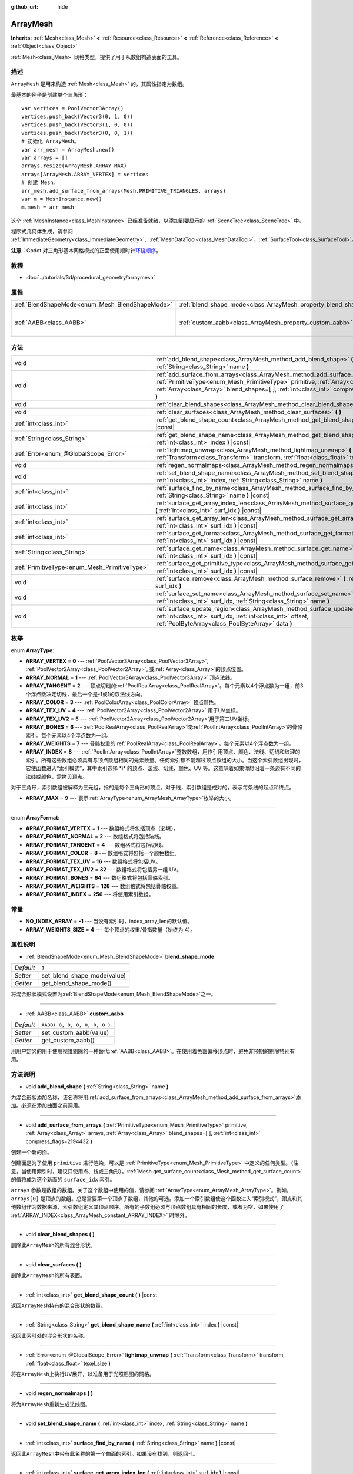 :github_url: hide

.. Generated automatically by doc/tools/make_rst.py in Godot's source tree.
.. DO NOT EDIT THIS FILE, but the ArrayMesh.xml source instead.
.. The source is found in doc/classes or modules/<name>/doc_classes.

.. _class_ArrayMesh:

ArrayMesh
=========

**Inherits:** :ref:`Mesh<class_Mesh>` **<** :ref:`Resource<class_Resource>` **<** :ref:`Reference<class_Reference>` **<** :ref:`Object<class_Object>`

:ref:`Mesh<class_Mesh>` 网格类型，提供了用于从数组构造表面的工具。

描述
----

``ArrayMesh`` 是用来构造 :ref:`Mesh<class_Mesh>` 的，其属性指定为数组。

最基本的例子是创建单个三角形：

::

    var vertices = PoolVector3Array()
    vertices.push_back(Vector3(0, 1, 0))
    vertices.push_back(Vector3(1, 0, 0))
    vertices.push_back(Vector3(0, 0, 1))
    # 初始化 ArrayMesh。
    var arr_mesh = ArrayMesh.new()
    var arrays = []
    arrays.resize(ArrayMesh.ARRAY_MAX)
    arrays[ArrayMesh.ARRAY_VERTEX] = vertices
    # 创建 Mesh。
    arr_mesh.add_surface_from_arrays(Mesh.PRIMITIVE_TRIANGLES, arrays)
    var m = MeshInstance.new()
    m.mesh = arr_mesh

这个 :ref:`MeshInstance<class_MeshInstance>` 已经准备就绪，以添加到要显示的 :ref:`SceneTree<class_SceneTree>` 中。

程序式几何体生成，请参阅 :ref:`ImmediateGeometry<class_ImmediateGeometry>`\ 、\ :ref:`MeshDataTool<class_MeshDataTool>`\ 、\ :ref:`SurfaceTool<class_SurfaceTool>`\ 。

\ **注意：**\ Godot 对三角形基本网格模式的正面使用顺时针\ `环绕顺序 <https://learnopengl.com/Advanced-OpenGL/Face-culling>`__\ 。

教程
----

- :doc:`../tutorials/3d/procedural_geometry/arraymesh`

属性
----

+-------------------------------------------------+--------------------------------------------------------------------+------------------------------+
| :ref:`BlendShapeMode<enum_Mesh_BlendShapeMode>` | :ref:`blend_shape_mode<class_ArrayMesh_property_blend_shape_mode>` | ``1``                        |
+-------------------------------------------------+--------------------------------------------------------------------+------------------------------+
| :ref:`AABB<class_AABB>`                         | :ref:`custom_aabb<class_ArrayMesh_property_custom_aabb>`           | ``AABB( 0, 0, 0, 0, 0, 0 )`` |
+-------------------------------------------------+--------------------------------------------------------------------+------------------------------+

方法
----

+-----------------------------------------------+---------------------------------------------------------------------------------------------------------------------------------------------------------------------------------------------------------------------------------------------------------------------------------+
| void                                          | :ref:`add_blend_shape<class_ArrayMesh_method_add_blend_shape>` **(** :ref:`String<class_String>` name **)**                                                                                                                                                                     |
+-----------------------------------------------+---------------------------------------------------------------------------------------------------------------------------------------------------------------------------------------------------------------------------------------------------------------------------------+
| void                                          | :ref:`add_surface_from_arrays<class_ArrayMesh_method_add_surface_from_arrays>` **(** :ref:`PrimitiveType<enum_Mesh_PrimitiveType>` primitive, :ref:`Array<class_Array>` arrays, :ref:`Array<class_Array>` blend_shapes=[  ], :ref:`int<class_int>` compress_flags=2194432 **)** |
+-----------------------------------------------+---------------------------------------------------------------------------------------------------------------------------------------------------------------------------------------------------------------------------------------------------------------------------------+
| void                                          | :ref:`clear_blend_shapes<class_ArrayMesh_method_clear_blend_shapes>` **(** **)**                                                                                                                                                                                                |
+-----------------------------------------------+---------------------------------------------------------------------------------------------------------------------------------------------------------------------------------------------------------------------------------------------------------------------------------+
| void                                          | :ref:`clear_surfaces<class_ArrayMesh_method_clear_surfaces>` **(** **)**                                                                                                                                                                                                        |
+-----------------------------------------------+---------------------------------------------------------------------------------------------------------------------------------------------------------------------------------------------------------------------------------------------------------------------------------+
| :ref:`int<class_int>`                         | :ref:`get_blend_shape_count<class_ArrayMesh_method_get_blend_shape_count>` **(** **)** |const|                                                                                                                                                                                  |
+-----------------------------------------------+---------------------------------------------------------------------------------------------------------------------------------------------------------------------------------------------------------------------------------------------------------------------------------+
| :ref:`String<class_String>`                   | :ref:`get_blend_shape_name<class_ArrayMesh_method_get_blend_shape_name>` **(** :ref:`int<class_int>` index **)** |const|                                                                                                                                                        |
+-----------------------------------------------+---------------------------------------------------------------------------------------------------------------------------------------------------------------------------------------------------------------------------------------------------------------------------------+
| :ref:`Error<enum_@GlobalScope_Error>`         | :ref:`lightmap_unwrap<class_ArrayMesh_method_lightmap_unwrap>` **(** :ref:`Transform<class_Transform>` transform, :ref:`float<class_float>` texel_size **)**                                                                                                                    |
+-----------------------------------------------+---------------------------------------------------------------------------------------------------------------------------------------------------------------------------------------------------------------------------------------------------------------------------------+
| void                                          | :ref:`regen_normalmaps<class_ArrayMesh_method_regen_normalmaps>` **(** **)**                                                                                                                                                                                                    |
+-----------------------------------------------+---------------------------------------------------------------------------------------------------------------------------------------------------------------------------------------------------------------------------------------------------------------------------------+
| void                                          | :ref:`set_blend_shape_name<class_ArrayMesh_method_set_blend_shape_name>` **(** :ref:`int<class_int>` index, :ref:`String<class_String>` name **)**                                                                                                                              |
+-----------------------------------------------+---------------------------------------------------------------------------------------------------------------------------------------------------------------------------------------------------------------------------------------------------------------------------------+
| :ref:`int<class_int>`                         | :ref:`surface_find_by_name<class_ArrayMesh_method_surface_find_by_name>` **(** :ref:`String<class_String>` name **)** |const|                                                                                                                                                   |
+-----------------------------------------------+---------------------------------------------------------------------------------------------------------------------------------------------------------------------------------------------------------------------------------------------------------------------------------+
| :ref:`int<class_int>`                         | :ref:`surface_get_array_index_len<class_ArrayMesh_method_surface_get_array_index_len>` **(** :ref:`int<class_int>` surf_idx **)** |const|                                                                                                                                       |
+-----------------------------------------------+---------------------------------------------------------------------------------------------------------------------------------------------------------------------------------------------------------------------------------------------------------------------------------+
| :ref:`int<class_int>`                         | :ref:`surface_get_array_len<class_ArrayMesh_method_surface_get_array_len>` **(** :ref:`int<class_int>` surf_idx **)** |const|                                                                                                                                                   |
+-----------------------------------------------+---------------------------------------------------------------------------------------------------------------------------------------------------------------------------------------------------------------------------------------------------------------------------------+
| :ref:`int<class_int>`                         | :ref:`surface_get_format<class_ArrayMesh_method_surface_get_format>` **(** :ref:`int<class_int>` surf_idx **)** |const|                                                                                                                                                         |
+-----------------------------------------------+---------------------------------------------------------------------------------------------------------------------------------------------------------------------------------------------------------------------------------------------------------------------------------+
| :ref:`String<class_String>`                   | :ref:`surface_get_name<class_ArrayMesh_method_surface_get_name>` **(** :ref:`int<class_int>` surf_idx **)** |const|                                                                                                                                                             |
+-----------------------------------------------+---------------------------------------------------------------------------------------------------------------------------------------------------------------------------------------------------------------------------------------------------------------------------------+
| :ref:`PrimitiveType<enum_Mesh_PrimitiveType>` | :ref:`surface_get_primitive_type<class_ArrayMesh_method_surface_get_primitive_type>` **(** :ref:`int<class_int>` surf_idx **)** |const|                                                                                                                                         |
+-----------------------------------------------+---------------------------------------------------------------------------------------------------------------------------------------------------------------------------------------------------------------------------------------------------------------------------------+
| void                                          | :ref:`surface_remove<class_ArrayMesh_method_surface_remove>` **(** :ref:`int<class_int>` surf_idx **)**                                                                                                                                                                         |
+-----------------------------------------------+---------------------------------------------------------------------------------------------------------------------------------------------------------------------------------------------------------------------------------------------------------------------------------+
| void                                          | :ref:`surface_set_name<class_ArrayMesh_method_surface_set_name>` **(** :ref:`int<class_int>` surf_idx, :ref:`String<class_String>` name **)**                                                                                                                                   |
+-----------------------------------------------+---------------------------------------------------------------------------------------------------------------------------------------------------------------------------------------------------------------------------------------------------------------------------------+
| void                                          | :ref:`surface_update_region<class_ArrayMesh_method_surface_update_region>` **(** :ref:`int<class_int>` surf_idx, :ref:`int<class_int>` offset, :ref:`PoolByteArray<class_PoolByteArray>` data **)**                                                                             |
+-----------------------------------------------+---------------------------------------------------------------------------------------------------------------------------------------------------------------------------------------------------------------------------------------------------------------------------------+

枚举
----

.. _enum_ArrayMesh_ArrayType:

.. _class_ArrayMesh_constant_ARRAY_VERTEX:

.. _class_ArrayMesh_constant_ARRAY_NORMAL:

.. _class_ArrayMesh_constant_ARRAY_TANGENT:

.. _class_ArrayMesh_constant_ARRAY_COLOR:

.. _class_ArrayMesh_constant_ARRAY_TEX_UV:

.. _class_ArrayMesh_constant_ARRAY_TEX_UV2:

.. _class_ArrayMesh_constant_ARRAY_BONES:

.. _class_ArrayMesh_constant_ARRAY_WEIGHTS:

.. _class_ArrayMesh_constant_ARRAY_INDEX:

.. _class_ArrayMesh_constant_ARRAY_MAX:

enum **ArrayType**:

- **ARRAY_VERTEX** = **0** --- :ref:`PoolVector3Array<class_PoolVector3Array>`, :ref:`PoolVector2Array<class_PoolVector2Array>`, 或\ :ref:`Array<class_Array>`\ 的顶点位置。

- **ARRAY_NORMAL** = **1** --- :ref:`PoolVector3Array<class_PoolVector3Array>` 顶点法线。

- **ARRAY_TANGENT** = **2** --- 顶点切线的\ :ref:`PoolRealArray<class_PoolRealArray>`\ 。每个元素以4个浮点数为一组，前3个浮点数决定切线，最后一个是-1或1的双法线方向。

- **ARRAY_COLOR** = **3** --- :ref:`PoolColorArray<class_PoolColorArray>` 顶点颜色。

- **ARRAY_TEX_UV** = **4** --- :ref:`PoolVector2Array<class_PoolVector2Array>` 用于UV坐标。

- **ARRAY_TEX_UV2** = **5** --- :ref:`PoolVector2Array<class_PoolVector2Array>`\ 用于第二UV坐标。

- **ARRAY_BONES** = **6** --- :ref:`PoolRealArray<class_PoolRealArray>`\ 或\ :ref:`PoolIntArray<class_PoolIntArray>`\ 的骨骼索引。每个元素以4个浮点数为一组。

- **ARRAY_WEIGHTS** = **7** --- 骨骼权重的\ :ref:`PoolRealArray<class_PoolRealArray>`\ 。每个元素以4个浮点数为一组。

- **ARRAY_INDEX** = **8** --- :ref:`PoolIntArray<class_PoolIntArray>`\ 整数数组，用作引用顶点、颜色、法线、切线和纹理的索引。所有这些数组必须具有与顶点数组相同的元素数量。任何索引都不能超过顶点数组的大小。当这个索引数组出现时，它使函数进入“索引模式”，其中索引选择 \*i\* 的顶点、法线、切线、颜色、UV 等。这意味着如果你想沿着一条边有不同的法线或颜色，需拷贝顶点。

对于三角形，索引数组被解释为三元组，指的是每个三角形的顶点。对于线，索引数组是成对的，表示每条线的起点和终点。

- **ARRAY_MAX** = **9** --- 表示\ :ref:`ArrayType<enum_ArrayMesh_ArrayType>`\ 枚举的大小。

----

.. _enum_ArrayMesh_ArrayFormat:

.. _class_ArrayMesh_constant_ARRAY_FORMAT_VERTEX:

.. _class_ArrayMesh_constant_ARRAY_FORMAT_NORMAL:

.. _class_ArrayMesh_constant_ARRAY_FORMAT_TANGENT:

.. _class_ArrayMesh_constant_ARRAY_FORMAT_COLOR:

.. _class_ArrayMesh_constant_ARRAY_FORMAT_TEX_UV:

.. _class_ArrayMesh_constant_ARRAY_FORMAT_TEX_UV2:

.. _class_ArrayMesh_constant_ARRAY_FORMAT_BONES:

.. _class_ArrayMesh_constant_ARRAY_FORMAT_WEIGHTS:

.. _class_ArrayMesh_constant_ARRAY_FORMAT_INDEX:

enum **ArrayFormat**:

- **ARRAY_FORMAT_VERTEX** = **1** --- 数组格式将包括顶点（必填）。

- **ARRAY_FORMAT_NORMAL** = **2** --- 数组格式将包括法线。

- **ARRAY_FORMAT_TANGENT** = **4** --- 数组格式将包括切线。

- **ARRAY_FORMAT_COLOR** = **8** --- 数组格式将包括一个颜色数组。

- **ARRAY_FORMAT_TEX_UV** = **16** --- 数组格式将包括UV。

- **ARRAY_FORMAT_TEX_UV2** = **32** --- 数组格式将包括另一组 UV。

- **ARRAY_FORMAT_BONES** = **64** --- 数组格式将包括骨骼索引。

- **ARRAY_FORMAT_WEIGHTS** = **128** --- 数组格式将包括骨骼权重。

- **ARRAY_FORMAT_INDEX** = **256** --- 将使用索引数组。

常量
----

.. _class_ArrayMesh_constant_NO_INDEX_ARRAY:

.. _class_ArrayMesh_constant_ARRAY_WEIGHTS_SIZE:

- **NO_INDEX_ARRAY** = **-1** --- 当没有索引时，index_array_len的默认值。

- **ARRAY_WEIGHTS_SIZE** = **4** --- 每个顶点的权重/骨指数量（始终为 4）。

属性说明
--------

.. _class_ArrayMesh_property_blend_shape_mode:

- :ref:`BlendShapeMode<enum_Mesh_BlendShapeMode>` **blend_shape_mode**

+-----------+-----------------------------+
| *Default* | ``1``                       |
+-----------+-----------------------------+
| *Setter*  | set_blend_shape_mode(value) |
+-----------+-----------------------------+
| *Getter*  | get_blend_shape_mode()      |
+-----------+-----------------------------+

将混合形状模式设置为\ :ref:`BlendShapeMode<enum_Mesh_BlendShapeMode>`\ 之一。

----

.. _class_ArrayMesh_property_custom_aabb:

- :ref:`AABB<class_AABB>` **custom_aabb**

+-----------+------------------------------+
| *Default* | ``AABB( 0, 0, 0, 0, 0, 0 )`` |
+-----------+------------------------------+
| *Setter*  | set_custom_aabb(value)       |
+-----------+------------------------------+
| *Getter*  | get_custom_aabb()            |
+-----------+------------------------------+

用用户定义的用于使用视锥剔除的一种替代\ :ref:`AABB<class_AABB>`\ 。在使用着色器偏移顶点时，避免非预期的剔除特别有用。

方法说明
--------

.. _class_ArrayMesh_method_add_blend_shape:

- void **add_blend_shape** **(** :ref:`String<class_String>` name **)**

为混合形状添加名称，该名称将用\ :ref:`add_surface_from_arrays<class_ArrayMesh_method_add_surface_from_arrays>`\ 添加。必须在添加曲面之前调用。

----

.. _class_ArrayMesh_method_add_surface_from_arrays:

- void **add_surface_from_arrays** **(** :ref:`PrimitiveType<enum_Mesh_PrimitiveType>` primitive, :ref:`Array<class_Array>` arrays, :ref:`Array<class_Array>` blend_shapes=[  ], :ref:`int<class_int>` compress_flags=2194432 **)**

创建一个新的面。

创建面是为了使用 ``primitive`` 进行渲染，可以是 :ref:`PrimitiveType<enum_Mesh_PrimitiveType>` 中定义的任何类型。（注意，当使用索引时，建议只使用点、线或三角形）。\ :ref:`Mesh.get_surface_count<class_Mesh_method_get_surface_count>` 的值将成为这个新面的 ``surface_idx`` 索引。

\ ``arrays`` 参数是数组的数组。关于这个数组中使用的值，请参阅 :ref:`ArrayType<enum_ArrayMesh_ArrayType>`\ 。例如，\ ``arrays[0]`` 是顶点的数组。总是需要第一个顶点子数组，其他的可选。添加一个索引数组使这个函数进入“索引模式”，顶点和其他数组作为数据来源，索引数组定义其顶点顺序。所有的子数组必须与顶点数组具有相同的长度，或者为空，如果使用了 :ref:`ARRAY_INDEX<class_ArrayMesh_constant_ARRAY_INDEX>` 时除外。

----

.. _class_ArrayMesh_method_clear_blend_shapes:

- void **clear_blend_shapes** **(** **)**

删除此\ ``ArrayMesh``\ 的所有混合形状。

----

.. _class_ArrayMesh_method_clear_surfaces:

- void **clear_surfaces** **(** **)**

删除此\ ``ArrayMesh``\ 的所有表面。

----

.. _class_ArrayMesh_method_get_blend_shape_count:

- :ref:`int<class_int>` **get_blend_shape_count** **(** **)** |const|

返回\ ``ArrayMesh``\ 持有的混合形状的数量。

----

.. _class_ArrayMesh_method_get_blend_shape_name:

- :ref:`String<class_String>` **get_blend_shape_name** **(** :ref:`int<class_int>` index **)** |const|

返回此索引处的混合形状的名称。

----

.. _class_ArrayMesh_method_lightmap_unwrap:

- :ref:`Error<enum_@GlobalScope_Error>` **lightmap_unwrap** **(** :ref:`Transform<class_Transform>` transform, :ref:`float<class_float>` texel_size **)**

将在\ ``ArrayMesh``\ 上执行UV展开，以准备用于光照贴图的网格。

----

.. _class_ArrayMesh_method_regen_normalmaps:

- void **regen_normalmaps** **(** **)**

将为\ ``ArrayMesh``\ 重新生成法线图。

----

.. _class_ArrayMesh_method_set_blend_shape_name:

- void **set_blend_shape_name** **(** :ref:`int<class_int>` index, :ref:`String<class_String>` name **)**

----

.. _class_ArrayMesh_method_surface_find_by_name:

- :ref:`int<class_int>` **surface_find_by_name** **(** :ref:`String<class_String>` name **)** |const|

返回此\ ``ArrayMesh``\ 中带有此名称的第一个曲面的索引。如果没有找到，则返回-1。

----

.. _class_ArrayMesh_method_surface_get_array_index_len:

- :ref:`int<class_int>` **surface_get_array_index_len** **(** :ref:`int<class_int>` surf_idx **)** |const|

返回请求的曲面的索引数组的长度，以指数为单位（参阅\ :ref:`add_surface_from_arrays<class_ArrayMesh_method_add_surface_from_arrays>`\ ）。

----

.. _class_ArrayMesh_method_surface_get_array_len:

- :ref:`int<class_int>` **surface_get_array_len** **(** :ref:`int<class_int>` surf_idx **)** |const|

返回所请求曲面中顶点数组的顶点长度（请参阅\ :ref:`add_surface_from_arrays<class_ArrayMesh_method_add_surface_from_arrays>`\ ）。

----

.. _class_ArrayMesh_method_surface_get_format:

- :ref:`int<class_int>` **surface_get_format** **(** :ref:`int<class_int>` surf_idx **)** |const|

返回所请求表面的格式掩码（请参阅\ :ref:`add_surface_from_arrays<class_ArrayMesh_method_add_surface_from_arrays>`\ ）。

----

.. _class_ArrayMesh_method_surface_get_name:

- :ref:`String<class_String>` **surface_get_name** **(** :ref:`int<class_int>` surf_idx **)** |const|

获取分配给此表面的名称。

----

.. _class_ArrayMesh_method_surface_get_primitive_type:

- :ref:`PrimitiveType<enum_Mesh_PrimitiveType>` **surface_get_primitive_type** **(** :ref:`int<class_int>` surf_idx **)** |const|

返回所请求曲面的基本类型（请参阅\ :ref:`add_surface_from_arrays<class_ArrayMesh_method_add_surface_from_arrays>`\ ）。

----

.. _class_ArrayMesh_method_surface_remove:

- void **surface_remove** **(** :ref:`int<class_int>` surf_idx **)**

移除位置\ ``surf_idx``\ 的一个面，将较大的面向下移动一个\ ``surf_idx``\ 槽。

----

.. _class_ArrayMesh_method_surface_set_name:

- void **surface_set_name** **(** :ref:`int<class_int>` surf_idx, :ref:`String<class_String>` name **)**

设置给定曲面的名称。

----

.. _class_ArrayMesh_method_surface_update_region:

- void **surface_update_region** **(** :ref:`int<class_int>` surf_idx, :ref:`int<class_int>` offset, :ref:`PoolByteArray<class_PoolByteArray>` data **)**

更新 GPU 上的网格数组的指定区域。

\ **警告：**\ 仅在知道您在做什么时使用。通过用不恰当的参数调用此功能，您可以轻松地导致崩溃。

.. |virtual| replace:: :abbr:`virtual (This method should typically be overridden by the user to have any effect.)`
.. |const| replace:: :abbr:`const (This method has no side effects. It doesn't modify any of the instance's member variables.)`
.. |vararg| replace:: :abbr:`vararg (This method accepts any number of arguments after the ones described here.)`
